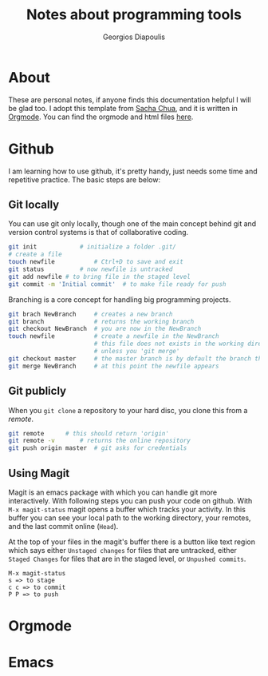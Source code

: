#+TITLE: Notes about programming tools
#+AUTHOR: Georgios Diapoulis
#+EMAIL: gediapou[at]student[dot]jyu[dot]fi


* About
These are personal notes, if anyone finds this documentation helpful I will be glad too.  I adopt this template from [[http://pages.sachachua.com/.emacs.d/Sacha.html][Sacha Chua]], and it is written in [[http://orgmode.org/][Orgmode]].  You can find the orgmode and html files [[https://github.com/gewhere/gewhere.github.io][here]].

* Github
I am learning how to use github, it's pretty handy, just needs some time and repetitive practice.  The basic steps are below:

** Git locally
You can use git only locally, though one of the main concept behind git and version control systems is that of collaborative coding.

#+BEGIN_SRC sh :results silent
git init 			# initialize a folder .git/
# create a file
touch newfile 			# Ctrl+D to save and exit
git status 			# now newfile is untracked
git add newfile # to bring file in the staged level
git commit -m 'Initial commit' 	# to make file ready for push
#+END_SRC

Branching is a core concept for handling big programming projects.

#+BEGIN_SRC sh :results silent
git brach NewBranch    	# creates a new branch
git branch             	# returns the working branch
git checkout NewBranch 	# you are now in the NewBranch
touch newfile          	# create a newfile in the NewBranch
                       	# this file does not exists in the working directory
                       	# unless you 'git merge'
git checkout master    	# the master branch is by default the branch that git initialise
git merge NewBranch    	# at this point the newfile appears
#+END_SRC

** Git publicly
When you =git clone= a repository to your hard disc, you clone this from a /remote/.

#+BEGIN_SRC sh :results silent
git remote 		# this should return 'origin'
git remote -v 		# returns the online repository
git push origin master 	# git asks for credentials
#+END_SRC


** Using Magit
Magit is an emacs package with which you can handle git more interactively.  With following steps you can push your code on github. With =M-x magit-status= magit opens a buffer which tracks your activity.  In this buffer you can see your local path to the working directory, your remotes, and the last commit online (=Head=).

At the top of your files in the magit's buffer there is a button like text region which says either =Unstaged changes= for files that are untracked, either =Staged Changes= for files that are in the staged level, or =Unpushed commits=.
#+BEGIN_EXAMPLE
M-x magit-status
s => to stage
c c => to commit
P P => to push
#+END_EXAMPLE


* Orgmode

* Emacs
